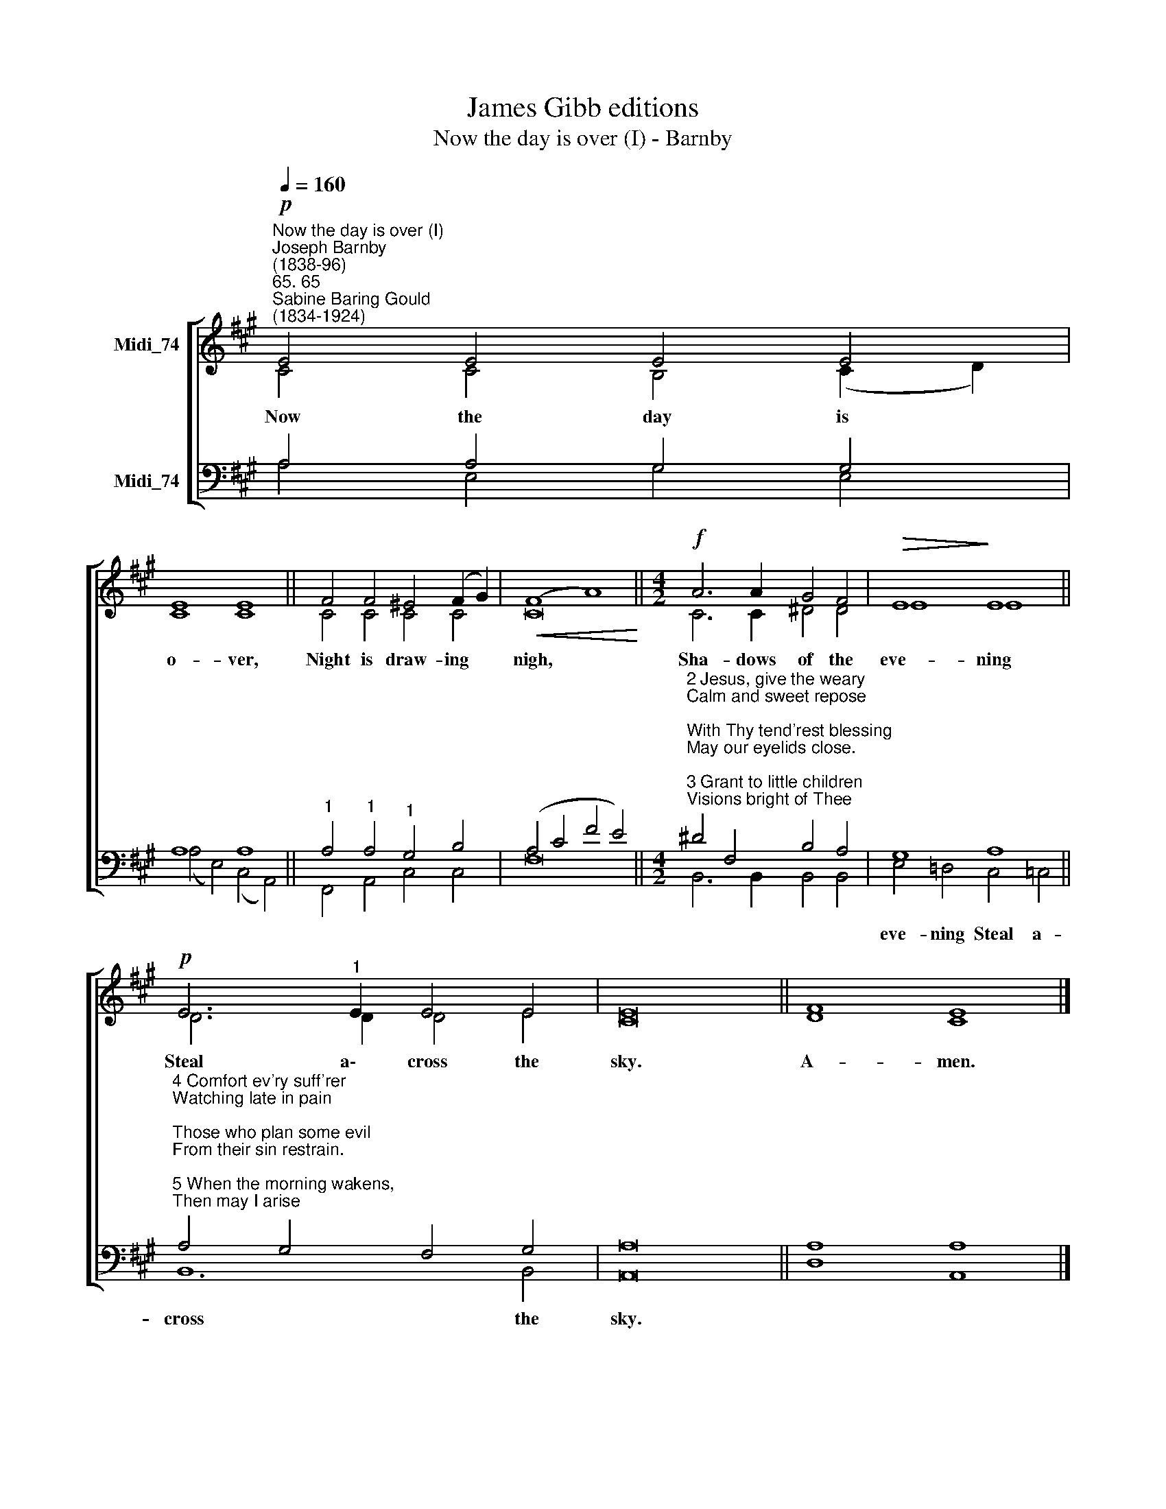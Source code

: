X:1
T:James Gibb editions
T:Now the day is over (I) - Barnby
%%score [ ( 1 2 ) ( 3 4 ) ]
L:1/8
Q:1/4=160
M:none
K:A
V:1 treble nm="Midi_74"
V:2 treble 
V:3 bass nm="Midi_74"
V:4 bass 
V:1
"^Now the day is over (I)""^Joseph Barnby\n(1838-96)""^65. 65""^Sabine Baring Gould\n(1834-1924)"!p! E4 E4 E4 E4 | %1
 E8 E8 || F4 F4 ^E4 (F2 G2) |!<(! (F8- A8)!<)! ||[M:4/2]!f! A6 A2 G4 F4 |!>(! E8!>)! E8 || %6
!p! E6"^1" E2 E4 E4 | E16 || F8 E8 |] %9
V:2
 C4 C4 B,4 (C2 D2) | C8 C8 || C4 C4 C4 C4 | C16 ||[M:4/2] C6 C2 ^D4 D4 | E8 E8 || D6 D2 D4 E4 | %7
w: Now the day is *|o- ver,|Night is draw- ing|nigh,|Sha- dows of the|eve- ning|Steal a\-~~ cross the|
 C16 || D8 C8 |] %9
w: sky.|A- men.|
V:3
 A,4 A,4 G,4 G,4 | A,8 A,8 ||"^1" A,4"^1" A,4"^1" G,4 B,4 | (A,4 C4 F4 E4) || %4
[M:4/2]"^2 Jesus, give the weary\nCalm and sweet repose;\nWith Thy tend'rest blessing\nMay our eyelids close.\n\n3 Grant to little children\nVisions bright of Thee;\nGuard the sailors tossing\nOn the deep blue sea." ^D4 F,4 B,4 A,4 | %5
 G,8 A,8 || %6
"^4 Comfort ev'ry suff'rer\nWatching late in pain;\nThose who plan some evil\nFrom their sin restrain.\n\n5 When the morning wakens,\nThen may I arise\nPure, and fresh, and sinless\nIn Thy holy eyes." A,4 G,4 F,4 G,4 | %7
 A,16 || A,8 A,8 |] %9
V:4
 A,4 E,4 G,4 E,4 | (A,4 E,4) (C,4 A,,4) || F,,4 A,,4 C,4 C,4 | F,16 ||[M:4/2] B,,6 B,,2 B,,4 B,,4 | %5
w: |||||
 E,4 !courtesy!=D,4 C,4 =C,4 || B,,12 B,,4 | A,,16 || D,8 A,,8 |] %9
w: eve- ning Steal a-|cross the|sky.||

